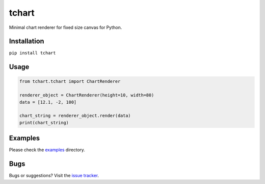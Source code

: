 tchart
======

|PyPi| |Build| |DependencyStatus| |CodeQuality| |Coverage| |License|

Minimal chart renderer for fixed size canvas for Python.


Installation
------------

``pip install tchart``


Usage
-----

.. code-block:: python

    from tchart.tchart import ChartRenderer

    renderer_object = ChartRenderer(height=10, width=80)
    data = [12.1, -2, 100]

    chart_string = renderer_object.render(data)
    print(chart_string)


Examples
--------

Please check the `examples <https://github.com/andras-tim/tchart/tree/master/examples>`__ directory.

|Example1|

|Example2|

|Example3|


Bugs
----

Bugs or suggestions? Visit the `issue tracker <https://github.com/andras-tim/tchart/issues>`__.


.. |Build| image:: https://travis-ci.org/andras-tim/tchart.svg?branch=master
   :target: https://travis-ci.org/andras-tim/tchart
   :alt: Build Status
.. |DependencyStatus| image:: https://gemnasium.com/andras-tim/tchart.svg
   :target: https://gemnasium.com/andras-tim/tchart
   :alt: Dependency Status
.. |PyPi| image:: https://img.shields.io/pypi/dm/tchart.svg
   :target: https://pypi.python.org/pypi/tchart
   :alt: Python Package
.. |License| image:: https://img.shields.io/badge/license-GPL%203.0-blue.svg
   :target: https://github.com/andras-tim/tchart/blob/master/LICENSE
   :alt: License

.. |CodeQuality| image:: https://www.codacy.com/project/badge/345af34d2f3c432bb528a0fb48167d92
   :target: https://www.codacy.com/app/andras-tim/tchart
   :alt: Code Quality
.. |Coverage| image:: https://coveralls.io/repos/andras-tim/tchart/badge.svg?branch=master&service=github
   :target: https://coveralls.io/r/andras-tim/tchart?branch=master&service=github
   :alt: Test Coverage

.. |IssueStats| image:: https://img.shields.io/github/issues/andras-tim/tchart.svg
   :target: http://issuestats.com/github/andras-tim/tchart
   :alt: Issue Stats

.. |Example1| image:: https://raw.githubusercontent.com/andras-tim/tchart/master/examples/screenshots/random1.png
   :target: https://github.com/andras-tim/tchart/tree/master/examples
   :alt: Random chart
.. |Example2| image:: https://raw.githubusercontent.com/andras-tim/tchart/master/examples/screenshots/random2.png
   :target: https://github.com/andras-tim/tchart/tree/master/examples
   :alt: Random chart 2
.. |Example3| image:: https://raw.githubusercontent.com/andras-tim/tchart/master/examples/screenshots/random3.png
   :target: https://github.com/andras-tim/tchart/tree/master/examples
   :alt: Random chart 3
